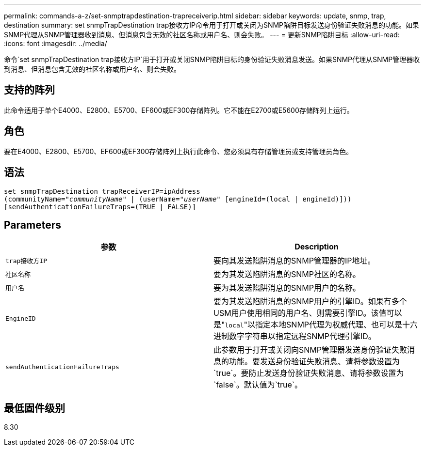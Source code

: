---
permalink: commands-a-z/set-snmptrapdestination-trapreceiverip.html 
sidebar: sidebar 
keywords: update, snmp, trap, destination 
summary: set snmpTrapDestination trap接收方IP命令用于打开或关闭为SNMP陷阱目标发送身份验证失败消息的功能。如果SNMP代理从SNMP管理器收到消息、但消息包含无效的社区名称或用户名、则会失败。 
---
= 更新SNMP陷阱目标
:allow-uri-read: 
:icons: font
:imagesdir: ../media/


[role="lead"]
命令`set snmpTrapDestination trap接收方IP`用于打开或关闭SNMP陷阱目标的身份验证失败消息发送。如果SNMP代理从SNMP管理器收到消息、但消息包含无效的社区名称或用户名、则会失败。



== 支持的阵列

此命令适用于单个E4000、E2800、E5700、EF600或EF300存储阵列。它不能在E2700或E5600存储阵列上运行。



== 角色

要在E4000、E2800、E5700、EF600或EF300存储阵列上执行此命令、您必须具有存储管理员或支持管理员角色。



== 语法

[source, cli, subs="+macros"]
----
set snmpTrapDestination trapReceiverIP=ipAddress
(communityName=pass:quotes["_communityName_"] | (userName=pass:quotes["_userName_"] [engineId=(local | engineId)]))
[sendAuthenticationFailureTraps=(TRUE | FALSE)]
----


== Parameters

[cols="2*"]
|===
| 参数 | Description 


 a| 
`trap接收方IP`
 a| 
要向其发送陷阱消息的SNMP管理器的IP地址。



 a| 
`社区名称`
 a| 
要为其发送陷阱消息的SNMP社区的名称。



 a| 
`用户名`
 a| 
要为其发送陷阱消息的SNMP用户的名称。



 a| 
`EngineID`
 a| 
要为其发送陷阱消息的SNMP用户的引擎ID。如果有多个USM用户使用相同的用户名、则需要引擎ID。该值可以是"[.code]``local``"以指定本地SNMP代理为权威代理、也可以是十六进制数字字符串以指定远程SNMP代理引擎ID。



 a| 
`sendAuthenticationFailureTraps`
 a| 
此参数用于打开或关闭向SNMP管理器发送身份验证失败消息的功能。要发送身份验证失败消息、请将参数设置为`true`。要防止发送身份验证失败消息、请将参数设置为`false`。默认值为`true`。

|===


== 最低固件级别

8.30
